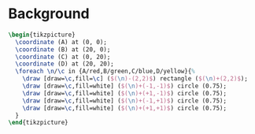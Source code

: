 * Background

#+NAME: background
#+HEADER: :results value file graphics :file-ext png 
#+HEADER: :imagemagick yes
#+HEADER: :fit yes :noweb yes :headers '("\\usepackage{tikz}" "\\usetikzlibrary{calc}")
#+BEGIN_SRC latex
  \begin{tikzpicture}
    \coordinate (A) at (0, 0);
    \coordinate (B) at (20, 0);
    \coordinate (C) at (0, 20);
    \coordinate (D) at (20, 20);
    \foreach \n/\c in {A/red,B/green,C/blue,D/yellow}{%
      \draw [draw=\c,fill=\c] ($(\n)-(2,2)$) rectangle ($(\n)+(2,2)$);
      \draw [draw=\c,fill=white] ($(\n)+(-1,-1)$) circle (0.75);
      \draw [draw=\c,fill=white] ($(\n)+(+1,-1)$) circle (0.75);
      \draw [draw=\c,fill=white] ($(\n)+(-1,+1)$) circle (0.75);
      \draw [draw=\c,fill=white] ($(\n)+(+1,+1)$) circle (0.75);
    }
  \end{tikzpicture}
#+END_SRC

#+RESULTS: background
[[file:background.png]]
